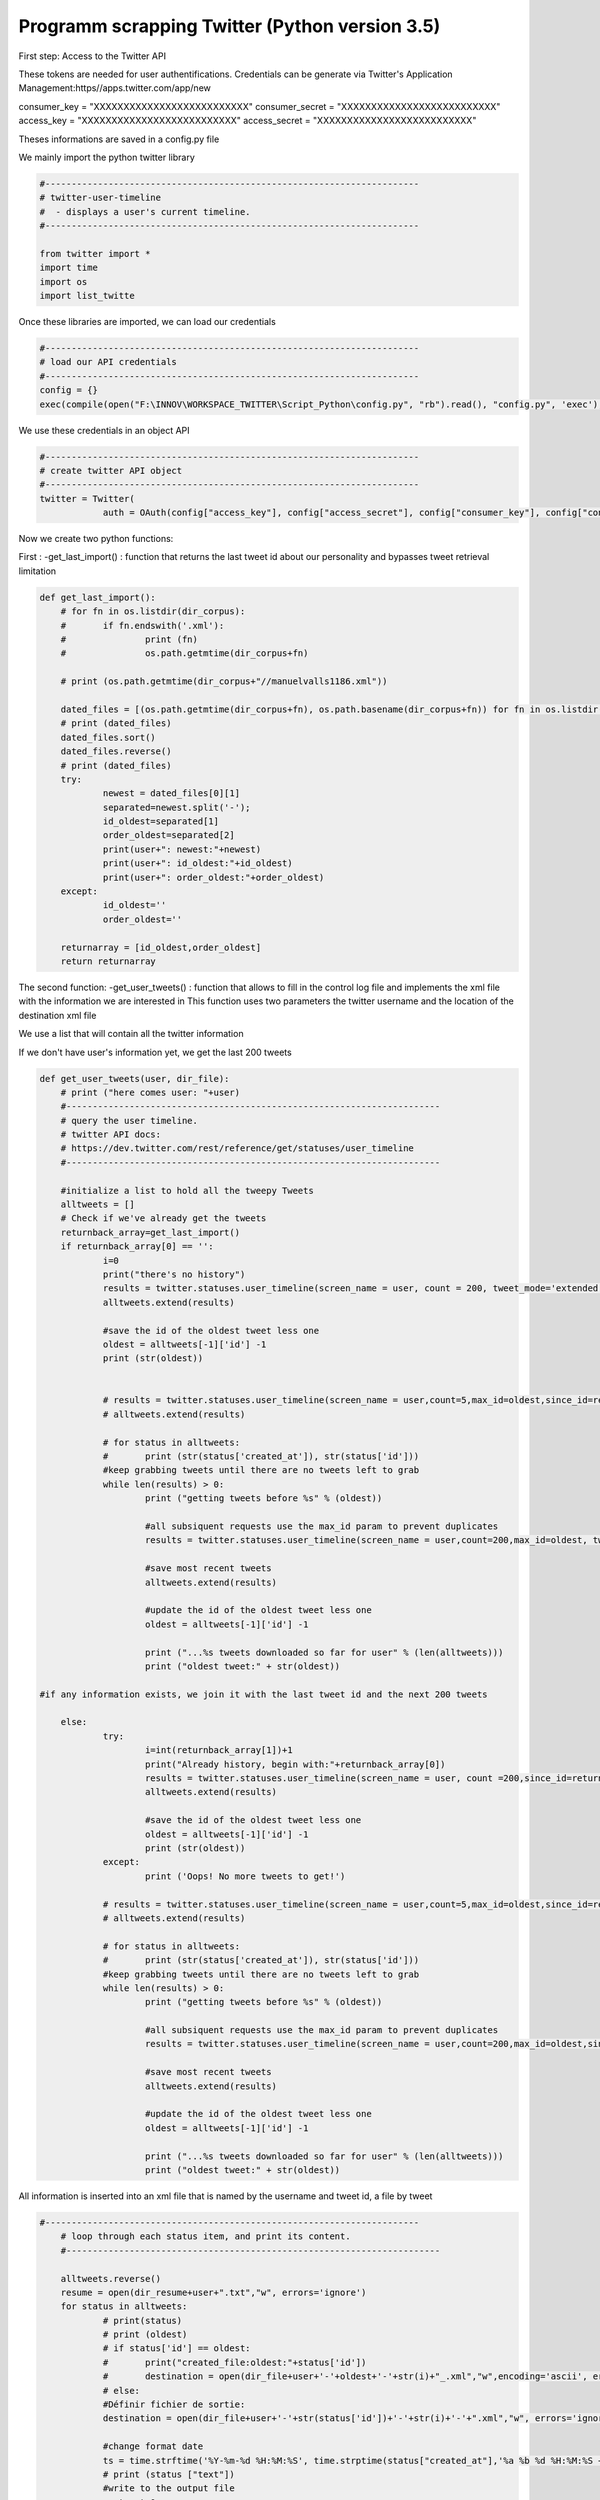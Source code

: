
Programm scrapping Twitter (Python version 3.5)
~~~~~~~~~~~~~~~~~~~~~~~~~~~~~~~~~~~~~~~~~~~~~~~

First step: Access to the Twitter API

These tokens are needed for user authentifications.
Credentials can be generate via Twitter's Application Management:https//apps.twitter.com/app/new

consumer_key = "XXXXXXXXXXXXXXXXXXXXXXXXXX"
consumer_secret = "XXXXXXXXXXXXXXXXXXXXXXXXXX"
access_key = "XXXXXXXXXXXXXXXXXXXXXXXXXX"
access_secret = "XXXXXXXXXXXXXXXXXXXXXXXXXX"

Theses informations are saved in a config.py file

We mainly import the python twitter library

.. code:: ipython3

    #-----------------------------------------------------------------------
    # twitter-user-timeline
    #  - displays a user's current timeline.
    #-----------------------------------------------------------------------
    
    from twitter import *
    import time
    import os
    import list_twitte

Once these libraries are imported, we can load our credentials

.. code:: ipython3

    #-----------------------------------------------------------------------
    # load our API credentials 
    #-----------------------------------------------------------------------
    config = {}
    exec(compile(open("F:\INNOV\WORKSPACE_TWITTER\Script_Python\config.py", "rb").read(), "config.py", 'exec'), config)

We use these credentials in an object API

.. code:: ipython3

    #-----------------------------------------------------------------------
    # create twitter API object
    #-----------------------------------------------------------------------
    twitter = Twitter(
    		auth = OAuth(config["access_key"], config["access_secret"], config["consumer_key"], config["consumer_secret"]))

Now we create two python functions:

First : -get_last_import() : function that returns the last tweet id
about our personality and bypasses tweet retrieval limitation

.. code:: ipython3

    def get_last_import():
    	# for fn in os.listdir(dir_corpus):
    	# 	if fn.endswith('.xml'):
    	# 		print (fn)
    	# 		os.path.getmtime(dir_corpus+fn)
    
    	# print (os.path.getmtime(dir_corpus+"//manuelvalls1186.xml"))
    
    	dated_files = [(os.path.getmtime(dir_corpus+fn), os.path.basename(dir_corpus+fn)) for fn in os.listdir(dir_corpus) if fn.endswith('.xml')]
    	# print (dated_files)
    	dated_files.sort()
    	dated_files.reverse()
    	# print (dated_files)
    	try:
    		newest = dated_files[0][1]
    		separated=newest.split('-');
    		id_oldest=separated[1]
    		order_oldest=separated[2]
    		print(user+": newest:"+newest)
    		print(user+": id_oldest:"+id_oldest)
    		print(user+": order_oldest:"+order_oldest)
    	except:
    		id_oldest=''
    		order_oldest=''
    
    	returnarray = [id_oldest,order_oldest]
    	return returnarray

The second function:
-get_user_tweets() : function that allows to fill in the control log file and implements the xml file with the information we are interested in
This function uses two parameters the twitter username and the location of the destination xml file

We use a list that will contain all the twitter information

If we don't have user's information yet, we get the last 200 tweets 


.. code:: ipython3

    def get_user_tweets(user, dir_file):
    	# print ("here comes user: "+user)
    	#-----------------------------------------------------------------------
    	# query the user timeline.
    	# twitter API docs:
    	# https://dev.twitter.com/rest/reference/get/statuses/user_timeline
    	#-----------------------------------------------------------------------
    
    	#initialize a list to hold all the tweepy Tweets
    	alltweets = []	
    	# Check if we've already get the tweets
    	returnback_array=get_last_import()
    	if returnback_array[0] == '':
    		i=0
    		print("there's no history")
    		results = twitter.statuses.user_timeline(screen_name = user, count = 200, tweet_mode='extended')
    		alltweets.extend(results)
    	
    		#save the id of the oldest tweet less one
    		oldest = alltweets[-1]['id'] -1
    		print (str(oldest))
    	
    	
    		# results = twitter.statuses.user_timeline(screen_name = user,count=5,max_id=oldest,since_id=returnback_array[0])
    		# alltweets.extend(results)
    		
    		# for status in alltweets:
    		# 	print (str(status['created_at']), str(status['id']))
    		#keep grabbing tweets until there are no tweets left to grab
    		while len(results) > 0:
    			print ("getting tweets before %s" % (oldest))
    				
    			#all subsiquent requests use the max_id param to prevent duplicates
    			results = twitter.statuses.user_timeline(screen_name = user,count=200,max_id=oldest, tweet_mode='extended')
    			
    			#save most recent tweets
    			alltweets.extend(results)
    			
    			#update the id of the oldest tweet less one
    			oldest = alltweets[-1]['id'] -1
    			
    			print ("...%s tweets downloaded so far for user" % (len(alltweets)))
    			print ("oldest tweet:" + str(oldest))
                
    #if any information exists, we join it with the last tweet id and the next 200 tweets
    
    	else:
    		try:
    			i=int(returnback_array[1])+1
    			print("Already history, begin with:"+returnback_array[0])
    			results = twitter.statuses.user_timeline(screen_name = user, count =200,since_id=returnback_array[0], tweet_mode='extended')
    			alltweets.extend(results)
    		
    			#save the id of the oldest tweet less one
    			oldest = alltweets[-1]['id'] -1
    			print (str(oldest))
    		except:
    			print ('Oops! No more tweets to get!')
    	
    		# results = twitter.statuses.user_timeline(screen_name = user,count=5,max_id=oldest,since_id=returnback_array[0])
    		# alltweets.extend(results)
    		
    		# for status in alltweets:
    		# 	print (str(status['created_at']), str(status['id']))
    		#keep grabbing tweets until there are no tweets left to grab
    		while len(results) > 0:
    			print ("getting tweets before %s" % (oldest))
    				
    			#all subsiquent requests use the max_id param to prevent duplicates
    			results = twitter.statuses.user_timeline(screen_name = user,count=200,max_id=oldest,since_id=returnback_array[0], tweet_mode='extended')
    			
    			#save most recent tweets
    			alltweets.extend(results)
    			
    			#update the id of the oldest tweet less one
    			oldest = alltweets[-1]['id'] -1
    			
    			print ("...%s tweets downloaded so far for user" % (len(alltweets)))
    			print ("oldest tweet:" + str(oldest))

All information is inserted into an xml file that is named by the username and tweet id, a file by tweet

.. code:: ipython3

    #-----------------------------------------------------------------------
    	# loop through each status item, and print its content.
    	#-----------------------------------------------------------------------
    	
    	alltweets.reverse()
    	resume = open(dir_resume+user+".txt","w", errors='ignore')
    	for status in alltweets:
    		# print(status)
    		# print (oldest)
    		# if status['id'] == oldest:
    		# 	print("created_file:oldest:"+status['id'])
    		# 	destination = open(dir_file+user+'-'+oldest+'-'+str(i)+"_.xml","w",encoding='ascii', errors='ignore')
    		# else:
    		#Définir fichier de sortie:
    		destination = open(dir_file+user+'-'+str(status['id'])+'-'+str(i)+'-'+".xml","w", errors='ignore')
    		
    		#change format date
    		ts = time.strftime('%Y-%m-%d %H:%M:%S', time.strptime(status["created_at"],'%a %b %d %H:%M:%S +0000 %Y'))
    		# print (status ["text"])		
    		#write to the output file
    		re_tweet=0
    		if status["full_text"].startswith("RT"):
    			re_tweet=1 
    		destination.write("<?xml version=\"1.0\"?><Tweet><Id>%s</Id><Date>%s</Date><Text>%s</Text><Identifiant>%s</Identifiant><Source>%s</Source><Name_personality>%s</Name_personality><ReTweet>%s</ReTweet></Tweet>" % 
    			(status['id'], ts, status["full_text"],user,"Twitter",list_twitte.reference_twitter.get(user), str(re_tweet)));
    		resume.write("%s;%s;%s\n" % (status['id'], ts, status['full_text']));
    		destination.close()
    		
    		# print ("(%s) %s" % (status["created_at"], status["text"].encode("ascii")))
    		i=i+1
    		#print ("(%s) @%s %s" % (result["created_at"], result["user"]["screen_name"], result["text"]))  .encode("ascii", "ignore")
    	print ("Number of tweets" + user+": "+ str(i))
    	resume.close()

Inside a control log file we have …

user:lauredlr
lauredlr: newest:lauredlr-928992602304712704-4669-.xml
lauredlr: id_oldest:928992602304712704
lauredlr: order_oldest:4669
Already history, begin with:928992602304712704
932896436739543039
getting tweets before 932896436739543039
...240 tweets downloaded so far for user
oldest tweet:929960070460395519
getting tweets before 929960070460395519
...240 tweets downloaded so far for user
oldest tweet:929960070460395519
Number of tweetslauredlr: 4910

user:c_erhel_deputee
c_erhel_deputee: newest:c_erhel_deputee-860556311750209536-3344-.xml
c_erhel_deputee: id_oldest:860556311750209536
c_erhel_deputee: order_oldest:3344
Already history, begin with:860556311750209536
Oops! No more tweets to get!
Number of tweetsc_erhel_deputee: 3345

..........



inside an xml file we have....

<?xml version="1.0"?>
<Tweet>
<Id>575788670856335362</Id>
<Date>2015-03-11 22:41:31</Date>
<Text>RT @ecologiEnergie: [#Sendai2015] "Important de donner les infos nécessaires aux citoyens, professionnels et décideurs @RoyalSegolene http:…</Text>
<Identifiant>RoyalSegolene</Identifiant>
<Source>Twitter</Source>
<Name_personality>Ségolène Royal</Name_personality>
<ReTweet>1</ReTweet>
</Tweet>
